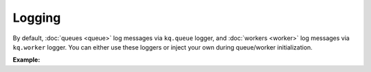 Logging
-------

By default, :doc:`queues <queue>` log messages via ``kq.queue`` logger, and
:doc:`workers <worker>` log messages via ``kq.worker`` logger. You can either
use these loggers or inject your own during queue/worker initialization.

**Example:**

.. testcode::

    import logging

    from kafka import KafkaConsumer, KafkaProducer
    from kq import Queue, Worker

    formatter = logging.Formatter('[%(levelname)s] %(message)s')
    stream_handler = logging.StreamHandler()
    stream_handler.setFormatter(formatter)

    # Set up "kq.queue" logger.
    queue_logger = logging.getLogger('kq.queue')
    queue_logger.setLevel(logging.INFO)
    queue_logger.addHandler(stream_handler)

    # Set up "kq.worker" logger.
    worker_logger = logging.getLogger('kq.worker')
    worker_logger.setLevel(logging.DEBUG)
    worker_logger.addHandler(stream_handler)

    # Alternatively, you can inject your own loggers.
    queue_logger = logging.getLogger('your_worker_logger')
    worker_logger = logging.getLogger('your_worker_logger')

    producer = KafkaProducer(bootstrap_servers='127.0.0.1:9092')
    consumer = KafkaConsumer(bootstrap_servers='127.0.0.1:9092', group_id='group')

    queue = Queue('topic', producer, logger=queue_logger)
    worker = Worker('topic', consumer, logger=worker_logger)
